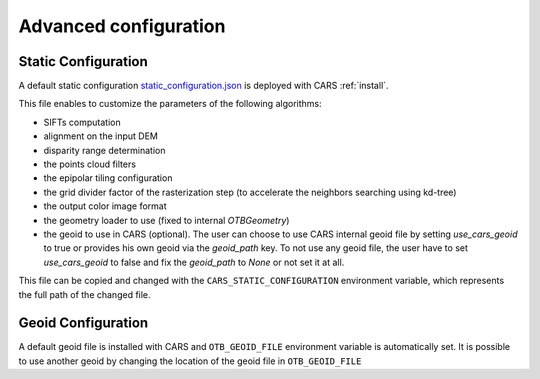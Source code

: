 .. _user_manual_advanced_configuration:

======================
Advanced configuration
======================


Static Configuration
====================

A default static configuration `static_configuration.json <https://raw.githubusercontent.com/CNES/cars/master/cars/conf/static_configuration.json>`_ is deployed with CARS :ref:`install`.

This file enables to customize the parameters of the following algorithms:

* SIFTs computation
* alignment on the input DEM
* disparity range determination
* the points cloud filters
* the epipolar tiling configuration
* the grid divider factor of the rasterization step (to accelerate the neighbors searching using kd-tree)
* the output color image format
* the geometry loader to use (fixed to internal `OTBGeometry`)
* the geoid to use in CARS (optional). The user can choose to use CARS internal geoid file by setting `use_cars_geoid` to true or provides his own geoid via the `geoid_path` key. To not use any geoid file, the user have to set `use_cars_geoid` to false and fix the `geoid_path` to `None` or not set it at all.

This file can be copied and changed with the ``CARS_STATIC_CONFIGURATION`` environment variable, which represents the full path of the changed file.

Geoid Configuration
===================

A default geoid file is installed with CARS and ``OTB_GEOID_FILE`` environment variable is automatically set.
It is possible to use another geoid by changing the location of the geoid file in ``OTB_GEOID_FILE``
